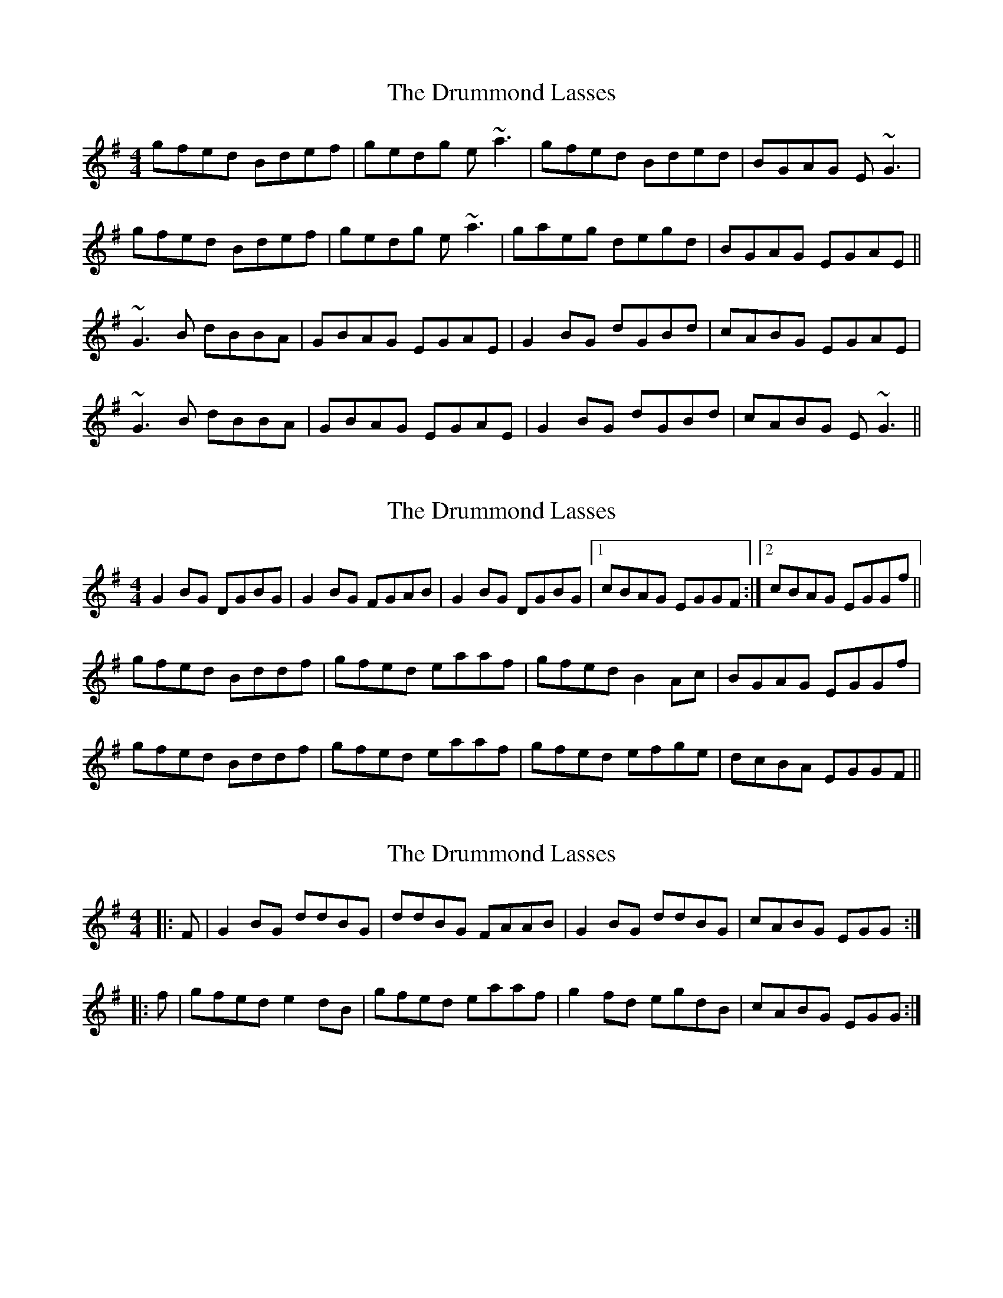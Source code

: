 X: 1
T: Drummond Lasses, The
Z: emily_bmore
S: https://thesession.org/tunes/1945#setting1945
R: reel
M: 4/4
L: 1/8
K: Gmaj
gfed Bdef | gedg e~a3 | gfed Bded | BGAG E ~G3 |
gfed Bdef | gedg e~a3 | gaeg degd | BGAG EGAE ||
~G3B dBBA | GBAG EGAE | G2BG dGBd | cABG EGAE |
~G3B dBBA | GBAG EGAE | G2BG dGBd | cABG E ~G3 ||
X: 2
T: Drummond Lasses, The
Z: slainte
S: https://thesession.org/tunes/1945#setting15367
R: reel
M: 4/4
L: 1/8
K: Gmaj
G2BG DGBG|G2BG FGAB|G2BG DGBG|1 cBAG EGGF:|2 cBAG EGGf||gfed Bddf|gfed eaaf|gfed B2Ac|BGAG EGGf|gfed Bddf|gfed eaaf|gfed efge|dcBA EGGF||
X: 3
T: Drummond Lasses, The
Z: bogman
S: https://thesession.org/tunes/1945#setting15368
R: reel
M: 4/4
L: 1/8
K: Gmaj
|: F | G2 BG ddBG | ddBG FAAB | G2 BG ddBG | cABG EGG :||: f | gfed e2 dB | gfed eaaf | g2 fd egdB | cABG EGG :|
X: 4
T: Drummond Lasses, The
Z: niall_kenny
S: https://thesession.org/tunes/1945#setting15369
R: reel
M: 4/4
L: 1/8
K: Gmaj
{B}G2 BG DGBG | {B}G2 BG FA{c}AB | {B}G2 BG DGBd | cA{c}BG EFGA | {B}G2 BG d z BG | {B}G2 BG FA{c}AB | {B}G2 BG d z Bd | cA{c}BG EFga ||{b}gf{g}ed {c} B2 {c} B2 | {b}gf{g}ed fa ~a2| {b}gf{g}ed Bc d z | cA{c}BG EFGA |{b}gf{g}ed {c} B2 {c} B2 | {b}gf{g}ed fa ~a2| {b}gf{g}ed BcdB | cA{c}BG EFGA ||
X: 5
T: Drummond Lasses, The
Z: ConorW
S: https://thesession.org/tunes/1945#setting27036
R: reel
M: 4/4
L: 1/8
K: Gmaj
K: Gmaj
G2Bc d2BG|G2AG EAAB|G2Bc d2Bd| cBAG EDDE:||
g2ed cdef|gfed eaa2|gage d2dB|cBAG EGG2:||

